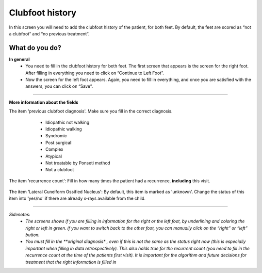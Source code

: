 #######
Clubfoot history
#######

In this screen you will need to add the clubfoot history of the patient, for both feet. By default, the feet are scored as “not a clubfoot” and “no previous treatment”. 

.. image:: images/ClubfootHistory.JPG
   :scale: 80 %
   
----   
What do you do?
----

**In general**
   - You need to fill in the clubfoot history for both feet. The first screen that appears is the screen for the right foot. After filling in everything you need to click on “Continue to Left Foot”.
   
   -	Now the screen for the left foot appears. Again, you need to fill in everything, and once you are satisfied with the answers, you can click on “Save”.

.. image:: images/ClubfootHistory_1.JPG
   :scale: 80 %

----

**More information about the fields**

The item 'previous clubfoot diagnosis'. Make sure you fill in the correct diagnosis. 

   - Idiopathic not walking
   - Idiopathic walking
   - Syndromic
   - Post surgical
   - Complex
   - Atypical
   - Not treatable by Ponseti method
   - Not a clubfoot
  
  .. image:: images/ClubfootHistory_2.JPG
   :scale: 80 %
   
   
The item 'recurrence count': Fill in how many times the patient had a recurrence, **including** this visit.
  
  .. image:: images/ClubfootHistory_3.JPG
   :scale: 80 %  


The item 'Lateral Cuneiform Ossified Nucleus': By default, this item is marked as 'unknown'. Change the status of this item into 'yes/no' if there are already x-rays available from the child.
  
  .. image:: images/ClubfootHistory_4.JPG
   :scale: 80 %  
   
   
----

*Sidenotes:*
   - *The screens shows if you are filling in information for the right or the left foot, by underlining and coloring the right or left in green. If you want to switch back to the other foot, you can manually click on the “right” or “left” button.*
   - *You  must fill in the **original diagnosis** *, even if this is not the same as the status right now (this is especially important when filling in data retrospectively). This also holds true for the recurrent count (you need to fill in the recurrence count at the time of the patients first visit). It is important for the algorithm and future decisions for treatment that the right information is filled in*




